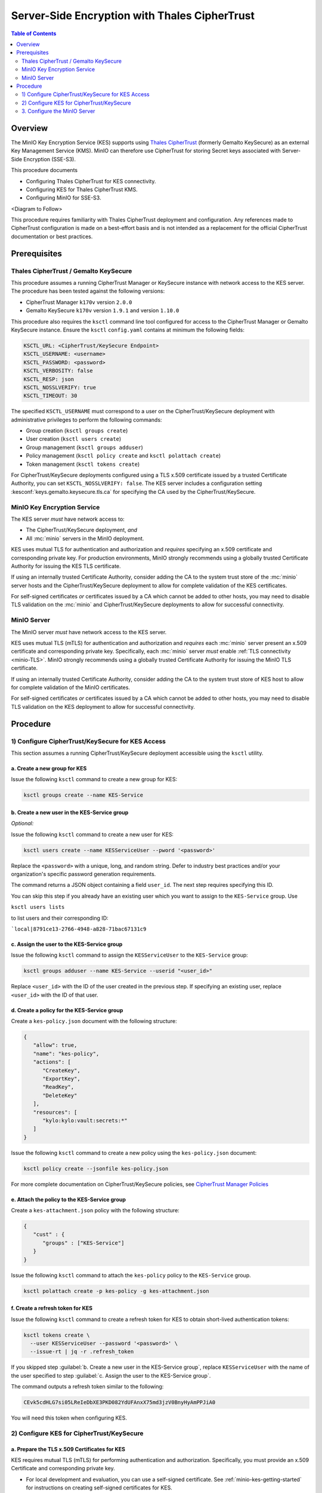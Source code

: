 ==============================================
Server-Side Encryption with Thales CipherTrust
==============================================

.. default-domain:: minio

.. contents:: Table of Contents
   :local:
   :depth: 2

Overview
--------

The MinIO Key Encryption Service (KES) supports using `Thales CipherTrust
<https://cpl.thalesgroup.com/encryption/ciphertrust-manager>`__ (formerly
Gemalto KeySecure) as an external Key Management Service (KMS). MinIO can
therefore use CipherTrust for storing Secret keys associated with 
Server-Side Encryption (SSE-S3).

This procedure documents

- Configuring Thales CipherTrust for KES connectivity.

- Configuring KES for Thales CipherTrust KMS.

- Configuring MinIO for SSE-S3.

<Diagram to Follow>

This procedure requires familiarity with Thales CipherTrust deployment and
configuration. Any references made to CipherTrust configuration is made on
a best-effort basis and is not intended as a replacement for the official
CipherTrust documentation or best practices.

Prerequisites
-------------

Thales CipherTrust / Gemalto KeySecure
~~~~~~~~~~~~~~~~~~~~~~~~~~~~~~~~~~~~~~

This procedure assumes a running CipherTrust Manager or KeySecure instance
with network access to the KES server. The procedure has been tested against the
following versions:

- CipherTrust Manager ``k170v`` version ``2.0.0``
- Gemalto KeySecure ``k170v`` version ``1.9.1`` and version ``1.10.0``

This procedure also requires the ``ksctl`` command line tool configured
for access to the CipherTrust Manager or Gemalto KeySecure instance. 
Ensure the ``ksctl`` ``config.yaml`` contains at minimum the following
fields:

.. code-block:: yaml
   :class: copyable

   KSCTL_URL: <CipherTrust/KeySecure Endpoint>
   KSCTL_USERNAME: <username>
   KSCTL_PASSWORD: <password>
   KSCTL_VERBOSITY: false
   KSCTL_RESP: json
   KSCTL_NOSSLVERIFY: true
   KSCTL_TIMEOUT: 30

The specified ``KSCTL_USERNAME`` must correspond to a user on the 
CipherTrust/KeySecure deployment with administrative privileges to
perform the following commands:

- Group creation (``ksctl groups create``)
- User creation (``ksctl users create``)
- Group management (``ksctl groups adduser``)
- Policy management (``ksctl policy create`` and ``ksctl polattach create``)
- Token management (``ksctl tokens create``)

For CipherTrust/KeySecure deployments configured using a TLS x.509 certificate
issued by a trusted Certificate Authority, you can set 
``KSCTL_NOSSLVERIFY: false``. The KES server includes a configuration
setting :kesconf:`keys.gemalto.keysecure.tls.ca` for specifying the CA
used by the CipherTrust/KeySecure. 

MinIO Key Encryption Service
~~~~~~~~~~~~~~~~~~~~~~~~~~~~

The KES server *must* have network access to:

- The CipherTrust/KeySecure deployment, *and*
- All :mc:`minio` servers in the MinIO deployment.

KES uses mutual TLS for authentication and authorization and *requires* 
specifying an x.509 certificate and corresponding private key. For production
environments, MinIO strongly recommends using a globally trusted Certificate
Authority for issuing the KES TLS certificate.

If using an internally trusted Certificate Authority, consider adding the
CA to the system trust store of the :mc:`minio` server hosts and the
CipherTrust/KeySecure deployment to allow for complete validation of the
KES certificates.

For self-signed certificates *or* certificates issued by a CA which cannot be
added to other hosts, you may need to disable TLS validation on the
:mc:`minio` and CipherTrust/KeySecure deployments to allow for
successful connectivity.

MinIO Server
~~~~~~~~~~~~

The MinIO server *must* have network access to the KES server. 

KES uses mutual TLS (mTLS) for authentication and authorization and *requires* 
each :mc:`minio` server present an x.509 certificate and corresponding
private key. Specifically, each :mc:`minio` server *must* enable
:ref:`TLS connectivity <minio-TLS>`.  MinIO strongly recommends using a 
globally trusted Certificate Authority for issuing the MinIO TLS certificate.

If using an internally trusted Certificate Authority, consider adding the
CA to the system trust store of KES host to allow for complete validation of the
MinIO certificates.

For self-signed certificates *or* certificates issued by a CA which cannot be
added to other hosts, you may need to disable TLS validation on the KES
deployment to allow for successful connectivity.

Procedure
---------

1) Configure CipherTrust/KeySecure for KES Access
~~~~~~~~~~~~~~~~~~~~~~~~~~~~~~~~~~~~~~~~~~~~~~~~~

This section assumes a running CipherTrust/KeySecure deployment accessible using
the ``ksctl`` utility.

a. Create a new group for KES
`````````````````````````````

.. container:: indent

   Issue the following ``ksctl`` command to create a new group for KES:

   .. code-block:: shell
      :class: copyable

      ksctl groups create --name KES-Service

b. Create a new user in the KES-Service group
`````````````````````````````````````````````

.. container:: indent

   *Optional:* 

   Issue the following ``ksctl`` command to create a new user for KES:

   .. code-block:: shell
      :class: copyable

      ksctl users create --name KESServiceUser --pword '<password>'

   Replace the ``<password>`` with a unique, long, and random string. Defer
   to industry best practices and/or your organization's specific password
   generation requirements.

   The command returns a JSON object containing a field ``user_id``. 
   The next step requires specifying this ID.

   You can skip this step if you already have an existing user
   which you want to assign to the ``KES-Service`` group. Use 
   
   ``ksctl users lists``
   
   to list users and their corresponding ID:

   ```local|8791ce13-2766-4948-a828-71bac67131c9``
   
c. Assign the user to the KES-Service group
```````````````````````````````````````````

.. container:: indent

   Issue the following ``ksctl`` command to assign the ``KESServiceUser`` to the
   ``KES-Service`` group:

   .. code-block:: shell
      :class: copyable

      ksctl groups adduser --name KES-Service --userid "<user_id>"

   Replace ``<user_id>`` with the ID of the user created in the previous step.
   If specifying an existing user, replace ``<user_id>`` with the ID of that 
   user.

d. Create a policy for the KES-Service group
````````````````````````````````````````````

.. container:: indent

   Create a ``kes-policy.json`` document with the following structure:

   .. code-block:: json
      :class: copyable

      {
         "allow": true,
         "name": "kes-policy",
         "actions": [
            "CreateKey",
            "ExportKey",
            "ReadKey",
            "DeleteKey"
         ],
         "resources": [
            "kylo:kylo:vault:secrets:*"
         ]
      }

   Issue the following ``ksctl`` command to create a new policy using the
   ``kes-policy.json`` document:

   .. code-block:: shell
      :class: copyable

      ksctl policy create --jsonfile kes-policy.json

   For more complete documentation on CipherTrust/KeySecure policies, 
   see `CipherTrust Manager Policies 
   <https://www.thalesdocs.com/ctp/cm/2.0/admin/policies/index.html>`__

e. Attach the policy to the KES-Service group
`````````````````````````````````````````````

.. container:: indent

   Create a ``kes-attachment.json`` policy with the following structure:

   .. code-block:: json
      :class: copyable
      
      {
         "cust" : {
            "groups" : ["KES-Service"]
         }
      }

   Issue the following ``ksctl`` command to attach the ``kes-policy`` policy to
   the ``KES-Service`` group.

   .. code-block:: shell
      :class: copyable

      ksctl polattach create -p kes-policy -g kes-attachment.json

f. Create a refresh token for KES
`````````````````````````````````

.. container:: indent

   Issue the following ``ksctl`` command to create a refresh token for KES
   to obtain short-lived authentication tokens:

   .. code-block:: shell
      :class: copyable

      ksctl tokens create \
        --user KESServiceUser --password '<password>' \
        --issue-rt | jq -r .refresh_token

   If you skipped step 
   :guilabel:`b. Create a new user in the KES-Service group`, replace
   ``KESServiceUser`` with the name of the user specified to step
   :guilabel:`c. Assign the user to the KES-Service group`. 

   The command outputs a refresh token similar to the following:

   .. code-block:: shell

      CEvk5cdHLG7si05LReIeDbXE3PKD082YdUFAnxX75md3jzV0BnyHyAmPPJiA0

   You will need this token when configuring KES.

2) Configure KES for CipherTrust/KeySecure
~~~~~~~~~~~~~~~~~~~~~~~~~~~~~~~~~~~~~~~~~~

a. Prepare the TLS x.509 Certificates for KES
`````````````````````````````````````````````

.. container:: indent

   KES requires mutual TLS (mTLS) for performing authentication and
   authorization. Specifically, you must provide an x.509 Certificate and
   corresponding private key.

   - For local development and evaluation, you can use a self-signed
     certificate. See :ref:`minio-kes-getting-started` for
     instructions on creating self-signed certificates for KES.

   - For production environments, use a trusted Certificate Authority (CA) to
     generate the x.509 certificate.

     If using an internal CA, ensure the CipherTrust/KeySecure host includes
     that CA in the system trust store.

b. Create the root identity for KES
```````````````````````````````````

.. container:: indent

   KES requires specifying a :ref:`root <minio-kes-root>` identity on startup.
   
   - For local development and evaluation, you can use the
     :mc-cmd:`kes tool identity new` command to create a self-signed
     x.509 certificate and private key:

     .. code-block:: shell
        :class: copyable

        kes tool identity new --key=root.key --cert=root.cert root

   - For production environments, use a trusted Certificate Authority (CA) to
     generate the x.509 certificate. If using an internal CA, ensure the
     KES host includes that CA in the system trust store.

   Use the :mc:`kes tool identity of` command to compute the
   :ref:`identity <minio-kes-authorization>` of the certificate.

   .. code-block:: shell

      kes tool identity of root.cert

   The command outputs a SHA-256 hash. You must specify this value in a 
   later step.

c. Create the identity for the KES client
`````````````````````````````````````````

.. container:: indent

   The :mc:`kes` client supports interfacing with and performing operations 
   on a KES :mc:`~kes server`. The KES client *must* provide an
   x.509 certificate and corresponding private key to connect to the KES
   server.

   - For local development and evaluation, you can use the
     :mc-cmd:`kes tool identity new` command to create a self-signed
     x.509 certificate and private key:

     .. code-block:: shell
        :class: copyable

        kes tool identity new --key=kes-client.key --cert=kes-client.cert kes-client

   - For production environments, use a trusted Certificate Authority (CA) to
     generate the x.509 certificate.

     If using an internal CA, ensure the KES host includes
     that CA in the system trust store.

   Use the :mc:`kes tool identity of` command to compute the
   :ref:`identity <minio-kes-authorization>` of the certificate.

   .. code-block:: shell

      kes tool identity of kes-client.cert

   The command outputs a SHA-256 hash. You must specify this value in a 
   later step.

d. Create an identity for each MinIO server
```````````````````````````````````````````

.. container:: indent

   Each :mc:`minio` server which communicates with KES *must* provide an
   x.509 certificate and corresponding private key to connect to the KES
   server.

   - For local development and evaluation, you can use the
     :mc-cmd:`kes tool identity new` command to create a self-signed
     x.509 certificate and private key:

     .. code-block:: shell
        :class: copyable

        kes tool identity new --key=minio-server-1.key --cert=minio-server-1.cert minio-server-1

   - For production environments, use a trusted Certificate Authority (CA) to
     generate the x.509 certificate.

     If using an internal CA, ensure the KES host includes
     that CA in the system trust store.

   Use the :mc:`kes tool identity of` command to compute the
   :ref:`identity <minio-kes-authorization>` of the certificate.

   .. code-block:: shell

      kes tool identity of minio-server-1.cert

   The command outputs a SHA-256 hash. You must specify this value in a 
   later step.

d. Create the KES server configuration
``````````````````````````````````````

.. container:: indent

   The KES :mc:`~kes server` process uses a 
   :ref:`configuration file <minio-kes-config>` during startup. 
   The following example configuration file includes the minimum required
   fields for starting KES with CipherTrust/KeySecure. You can save this
   file as ``kes-config.yaml``. You *must* modify this file according to your
   deployment prior to using it to start KES.

   .. code-block:: yaml
      :class: copyable

      root: "<ROOT-IDENTITY>"

      tls:
         key: server.key
         cert: server.cert

      policy:
         my-app:
            paths:
               - /v1/key/create/my-app*
               - /v1/key/generate/my-app*
               - /v1/key/generate/my-app*
            identities:
            - "<KES-CLIENT-CERT>"
            - "<MINIO-KMS-CERT>"

      keys:
         gemalto:
            keysecure:
               endpoint: "https://ciphertrust.example.net"
               credentials:
                  token: "<REFRESH-TOKEN>"
                  domain: "<DOMAIN>"
                  retry: 15s
               tls:
                  ca: "ciphertrust-ca.cert"

   - Replace the ``<ROOT-IDENTITY>`` with the hash of the certificate
     generated or selected as part of 
     :guilabel:`2.b. Create the root identity for KES`.

     You *may* disable root access by specifying ``"_"`` or 
     ``"disabled"`` for the root user. *However*, you must then include
     a :kesconf:`policy` which grants administrative access to specific 
     client x.509 :ref:`identities <minio-kes-authorization>`.

   - Replace ``<KES-CLIENT-CERT>`` with the hash of the certificate
     generated or selected as part of 
     :guilabel:`2.c. Create the identity for the KES client`.

   - Replace ``<MINIO-KMS-CERT>`` with the hash of the certificate
     generated or selected as part of 
     :guilabel:`2.d. Create an identity for each MinIO server`.

     For distributed clusters, you may need to specify multiple identities.

   - Replace ``<REFRESH-TOKEN>`` with the refresh token generated
     in :guilabel:`1.f. Create a refresh token for KES`.

   - Replace ``<DOMAIN>`` with the domain of the CipherTrust/KeySecure 
     deployment. Omit to default to "root".

   - Replace ``ciphertrust-ca.cert`` with the Certificate Authority (CA) used
     to sign the CipherTrust/KeySecure TLS certificates. Optional if the 
     CipherTrust/KeySecure certificate was signed by a globally trusted
     CA.

d. Start the KES server
```````````````````````

.. container:: indent

   Start the KES :mc:`~kes server` process using the configuration file:

   .. code-block:: shell
      :class: copyable

      kes server --config=kes-config.yaml

   If using self-signed certificates for the :kesconf:`root` identity
   *or* for any application :kesconf:`identity <policy.policyname.identities>`,
   you *must* specify :mc-cmd-option:`--auth=off <kes server auth>` to 
   disable TLS certificate validation.

e. Connect to the KES server and generate a Secret key
``````````````````````````````````````````````````````

.. container:: indent

   Set the following environment variables on a host machine with 
   access to the :mc:`kes server` process:

   .. code-block:: shell
      :class: copyable

      export KES_CLIENT_CERT=<KES-CLIENT-CERT>
      export KES_CLIENT_KEY=kes-client.key

   Replace ``<KES-CLIENT-CERT>`` with the hash of the certificate
   generated or selected as part of 
   :guilabel:`2.c. Create the identity for the KES client`.

   Issue the following command to create a new Secret key for use with
   enabling Server Side Encryption. KES stores the Secret key on the 
   CipherTrust/KeySecure server.

   .. code-block:: shell
      :class: copyable

      kes key create my-app-sse-key

   If using self-signed certificates, you must include the
   :mc-cmd-option:`~kes key create insecure` option.

3. Configure the MinIO Server
~~~~~~~~~~~~~~~~~~~~~~~~~~~~~

a. Set the Environment Variables
````````````````````````````````

.. container:: indent

   Set the following environment variables on each :mc:`minio` server host:

   .. code-block:: shell

      export MINIO_KMS_KES_ENDPOINT="https://kes.example.net:7373"
      export MINIO_KMS_KES_KEY_FILE="minio-server-1.key"
      export MINIO_KMS_KES_CERT_FILE="minio-server-1.cert"
      export MINIO_KMS_KES_KEY_NAME="my-app-sse-key"

   - Set :envvar:`MINIO_KMS_KES_ENDPOINT` to the HTTP endpoint of the KES 
     server.

   - Set :envvar:`MINIO_KMS_KES_CERT_FILE` to the x.509 certificate 
     generated or selected as part of 
     :guilabel:`2.d. Create an identity for each MinIO server`.

   - Set :envvar:`MINIO_KMS_KES_KEY_FILE` to the private key 
     corresponding to the specified :envvar:`MINIO_KMS_KES_CERT_FILE`. 

   - Set :envvar:`MINIO_KMS_KES_KEY_NAME` to the name of the Secret key created 
     in :guilabel:`2.e. Connect to the KES server and generate a Secret key`.

b. Start or Restart the MinIO server
````````````````````````````````````

.. container:: indent

   Restart each :mc:`minio` server in the deployment to load the 
   KES environment variables.

   To test Server-Side Encryption, create an object on the MinIO deployment 
   using one of the following methods:

   - Use an :mc:`mc` command which supports SSE-S3 encryption:

     .. code-block:: shell
        :class: copyable

        mc cp --encrypt ~/Downloads/data.csv myminio/data/data.csv

   - Issue a request including the ``x-amz-server-side-encryption`` 
     header. 

   <TODO> - more detail
